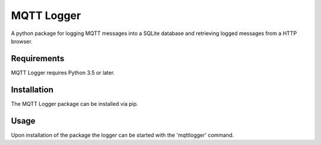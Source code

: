 MQTT Logger
-----------

A python package for logging MQTT messages into a SQLite database and
retrieving logged messages from a HTTP browser.

Requirements
============

MQTT Logger requires Python 3.5 or later.

Installation
============

The MQTT Logger package can be installed via pip.

Usage
=====

Upon installation of the package the logger can be started with the
'mqttlogger' command.
